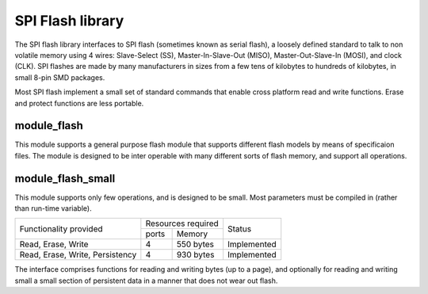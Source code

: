 SPI Flash library
=================

The SPI flash library interfaces to SPI flash (sometimes known as serial
flash), a loosely defined standard to talk to non volatile memory using 4
wires: Slave-Select (SS), Master-In-Slave-Out (MISO), Master-Out-Slave-In
(MOSI), and clock (CLK). SPI flashes are made by many manufacturers in
sizes from a few tens of kilobytes to hundreds of kilobytes, in small 8-pin
SMD packages.

Most SPI flash implement a small set of standard commands that enable cross
platform read and write functions. Erase and protect functions are less
portable.



module_flash
------------

This module supports a general purpose flash module that supports different
flash models by means of specificaion files. The module is designed to be
inter operable with many different sorts of flash memory, and support all
operations.


module_flash_small
------------------

This module supports only few operations, and is designed to be small. Most
parameters must be compiled in (rather than run-time variable).

+----------------------------------+------------------------+------------------------+
| Functionality provided           | Resources required     | Status                 | 
|                                  +-----------+------------+                        |
|                                  | ports     | Memory     |                        |
+----------------------------------+-----------+------------+------------------------+
| Read, Erase, Write               | 4         | 550 bytes  | Implemented            |
+----------------------------------+-----------+------------+------------------------+
| Read, Erase, Write, Persistency  | 4         | 930 bytes  | Implemented            |
+----------------------------------+-----------+------------+------------------------+

The interface comprises functions for reading and writing bytes (up to a
page), and optionally for reading and writing small a small section of
persistent data in a manner that does not wear out flash.

